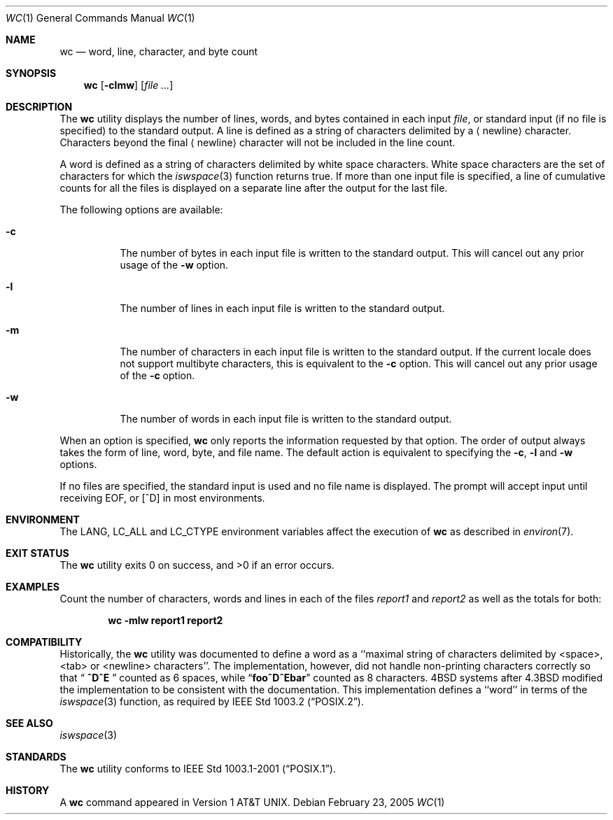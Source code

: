 .\" Copyright (c) 1991, 1993
.\"	The Regents of the University of California.  All rights reserved.
.\"
.\" This code is derived from software contributed to Berkeley by
.\" the Institute of Electrical and Electronics Engineers, Inc.
.\"
.\" Redistribution and use in source and binary forms, with or without
.\" modification, are permitted provided that the following conditions
.\" are met:
.\" 1. Redistributions of source code must retain the above copyright
.\"    notice, this list of conditions and the following disclaimer.
.\" 2. Redistributions in binary form must reproduce the above copyright
.\"    notice, this list of conditions and the following disclaimer in the
.\"    documentation and/or other materials provided with the distribution.
.\" 3. All advertising materials mentioning features or use of this software
.\"    must display the following acknowledgement:
.\"	This product includes software developed by the University of
.\"	California, Berkeley and its contributors.
.\" 4. Neither the name of the University nor the names of its contributors
.\"    may be used to endorse or promote products derived from this software
.\"    without specific prior written permission.
.\"
.\" THIS SOFTWARE IS PROVIDED BY THE REGENTS AND CONTRIBUTORS ``AS IS'' AND
.\" ANY EXPRESS OR IMPLIED WARRANTIES, INCLUDING, BUT NOT LIMITED TO, THE
.\" IMPLIED WARRANTIES OF MERCHANTABILITY AND FITNESS FOR A PARTICULAR PURPOSE
.\" ARE DISCLAIMED.  IN NO EVENT SHALL THE REGENTS OR CONTRIBUTORS BE LIABLE
.\" FOR ANY DIRECT, INDIRECT, INCIDENTAL, SPECIAL, EXEMPLARY, OR CONSEQUENTIAL
.\" DAMAGES (INCLUDING, BUT NOT LIMITED TO, PROCUREMENT OF SUBSTITUTE GOODS
.\" OR SERVICES; LOSS OF USE, DATA, OR PROFITS; OR BUSINESS INTERRUPTION)
.\" HOWEVER CAUSED AND ON ANY THEORY OF LIABILITY, WHETHER IN CONTRACT, STRICT
.\" LIABILITY, OR TORT (INCLUDING NEGLIGENCE OR OTHERWISE) ARISING IN ANY WAY
.\" OUT OF THE USE OF THIS SOFTWARE, EVEN IF ADVISED OF THE POSSIBILITY OF
.\" SUCH DAMAGE.
.\"
.\"     @(#)wc.1	8.2 (Berkeley) 4/19/94
.\" $FreeBSD$
.\"
.Dd February 23, 2005
.Dt WC 1
.Os
.Sh NAME
.Nm wc
.Nd word, line, character, and byte count
.Sh SYNOPSIS
.Nm
.Op Fl clmw
.Op Ar
.Sh DESCRIPTION
The
.Nm
utility displays the number of lines, words, and bytes contained in each
input
.Ar file ,
or standard input (if no file is specified) to the standard output.
A line is defined as a string of characters delimited by a
.Aq newline
character.
Characters beyond the final
.Aq newline
character will not be included
in the line count.
.Pp
A word is defined as a string of characters delimited by white space
characters.
White space characters are the set of characters for which the
.Xr iswspace 3
function returns true.
If more than one input file is specified, a line of cumulative counts
for all the files is displayed on a separate line after the output for
the last file.
.Pp
The following options are available:
.Bl -tag -width Ds
.It Fl c
The number of bytes in each input file
is written to the standard output.
This will cancel out any prior usage of the
.Fl w
option.
.It Fl l
The number of lines in each input file
is written to the standard output.
.It Fl m
The number of characters in each input file is written to the standard output.
If the current locale does not support multibyte characters, this
is equivalent to the
.Fl c
option.
This will cancel out any prior usage of the
.Fl c
option.
.It Fl w
The number of words in each input file
is written to the standard output.
.El
.Pp
When an option is specified,
.Nm
only reports the information requested by that option.
The order of output always takes the form of line, word,
byte, and file name.
The default action is equivalent to specifying the
.Fl c , l
and
.Fl w
options.
.Pp
If no files are specified, the standard input is used and no
file name is displayed.
The prompt will accept input until receiving EOF, or
.Bq ^D
in most environments.
.Sh ENVIRONMENT
The
.Ev LANG , LC_ALL
and
.Ev LC_CTYPE
environment variables affect the execution of
.Nm
as described in
.Xr environ 7 .
.Sh EXIT STATUS
.Ex -std
.Sh EXAMPLES
Count the number of characters, words and lines in each of the files
.Pa report1
and
.Pa report2
as well as the totals for both:
.Pp
.Dl "wc -mlw report1 report2"
.Sh COMPATIBILITY
Historically, the
.Nm
utility was documented to define a word as a ``maximal string of
characters delimited by <space>, <tab> or <newline> characters''.
The implementation, however, did not handle non-printing characters
correctly so that
.Dq Li "  ^D^E  "
counted as 6 spaces, while
.Dq Li foo^D^Ebar
counted as 8 characters.
.Bx 4
systems after
.Bx 4.3
modified the implementation to be consistent
with the documentation.
This implementation defines a ``word'' in terms of the
.Xr iswspace 3
function, as required by
.St -p1003.2 .
.Sh SEE ALSO
.Xr iswspace 3
.Sh STANDARDS
The
.Nm
utility conforms to
.St -p1003.1-2001 .
.Sh HISTORY
A
.Nm
command appeared in
.At v1 .
